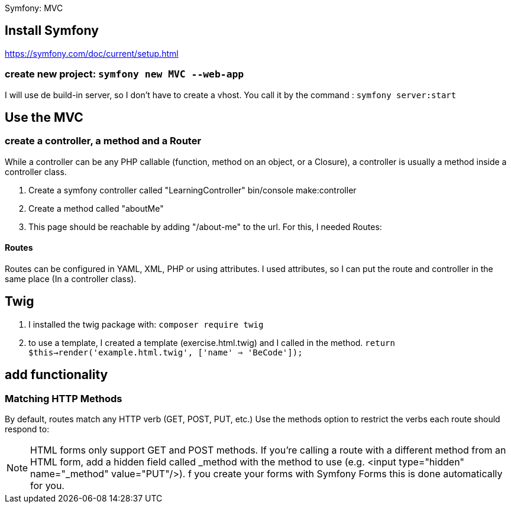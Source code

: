 Symfony: MVC

== Install Symfony

https://symfony.com/doc/current/setup.html

=== create new project: `symfony new MVC --web-app`

I will use de build-in server, so I don't have to create a vhost.
You call it by the command : `symfony server:start`

== Use the MVC
=== create a controller, a method and a Router
While a controller can be any PHP callable (function, method on an object, or a Closure),
a controller is usually a method inside a controller class.

. Create a symfony controller called "LearningController"
 bin/console make:controller

. Create a method called "aboutMe"

. This page should be reachable by adding "/about-me" to the url.
For this, I needed Routes:

==== Routes
Routes can be configured in YAML, XML, PHP or using attributes.
 I used attributes, so I can put the route and controller in the same place (In a controller class).



== Twig

. I installed the twig package with: `composer require twig`
. to use a template, I created a template (exercise.html.twig) and I called in the method.
`return $this->render('example.html.twig', ['name' => 'BeCode']);`


== add functionality

=== Matching HTTP Methods
By default, routes match any HTTP verb (GET, POST, PUT, etc.) Use the methods option to restrict the verbs
each route should respond to:


NOTE: HTML forms only support GET and POST methods.
If you're calling a route with a different method from an HTML form, add a hidden field called _method
with the method to use (e.g. <input type="hidden" name="_method" value="PUT"/>).
f you create your forms with Symfony Forms this is done automatically for you.
